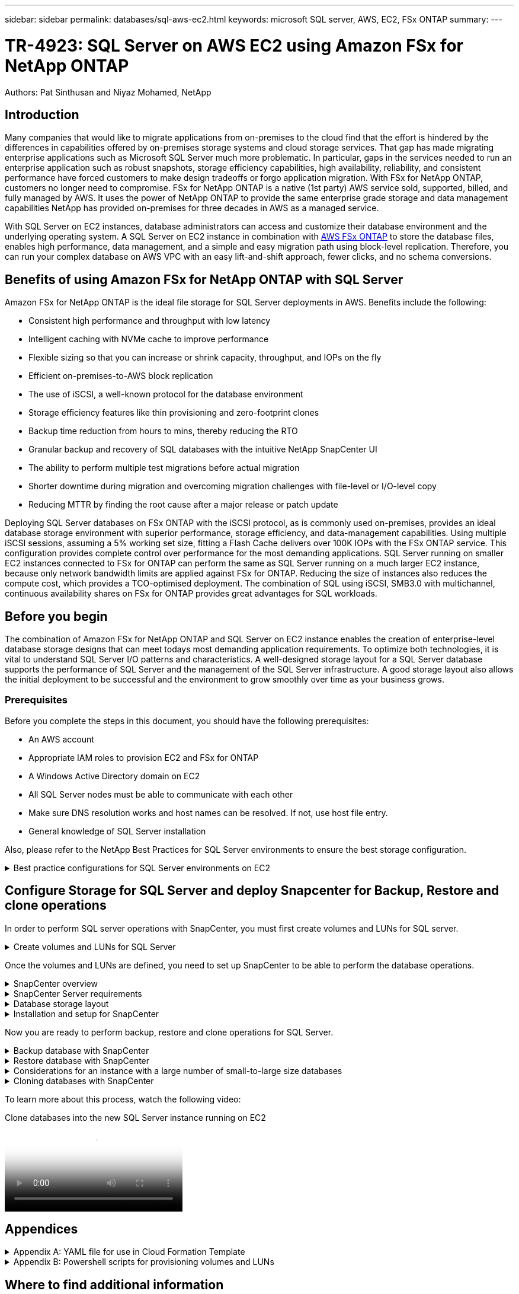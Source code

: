 ---
sidebar: sidebar
permalink: databases/sql-aws-ec2.html
keywords: microsoft SQL server, AWS, EC2, FSx ONTAP
summary:
---

= TR-4923: SQL Server on AWS EC2 using Amazon FSx for NetApp ONTAP
:hardbreaks:
:nofooter:
:icons: font
:linkattrs:
:imagesdir: ./../media/

//
// This file was created with NDAC Version 2.0 (August 17, 2020)
//
// 2022-11-29 10:54:13.740223
//

[.lead]
Authors: Pat Sinthusan and Niyaz Mohamed, NetApp

== Introduction

Many companies that would like to migrate applications from on-premises to the cloud find that the effort is hindered by the differences in capabilities offered by on-premises storage systems and cloud storage services. That gap has made migrating enterprise applications such as Microsoft SQL Server much more problematic. In particular, gaps in the services needed to run an enterprise application such as robust snapshots, storage efficiency capabilities, high availability, reliability, and consistent performance have forced customers to make design tradeoffs or forgo application migration. With FSx for NetApp ONTAP, customers no longer need to compromise. FSx for NetApp ONTAP is a native (1st party) AWS service sold, supported, billed, and fully managed by AWS. It uses the power of NetApp ONTAP to provide the same enterprise grade storage and data management capabilities NetApp has provided on-premises for three decades in AWS as a managed service.

With SQL Server on EC2 instances, database administrators can access and customize their database environment and the underlying operating system. A SQL Server on EC2 instance in combination with https://docs.aws.amazon.com/fsx/latest/ONTAPGuide/what-is-fsx-ontap.html[AWS FSx ONTAP^] to store the database files, enables high performance, data management, and a simple and easy migration path using block-level replication. Therefore, you can run your complex database on AWS VPC with an easy lift-and-shift approach, fewer clicks, and no schema conversions.
 
== Benefits of using Amazon FSx for NetApp ONTAP with SQL Server

Amazon FSx for NetApp ONTAP is the ideal file storage for SQL Server deployments in AWS. Benefits include the following:

* Consistent high performance and throughput with low latency
* Intelligent caching with NVMe cache to improve performance
* Flexible sizing so that you can increase or shrink capacity, throughput, and IOPs on the fly
* Efficient on-premises-to-AWS block replication
* The use of iSCSI, a well-known protocol for the database environment
* Storage efficiency features like thin provisioning and zero-footprint clones
* Backup time reduction from hours to mins, thereby reducing the RTO
* Granular backup and recovery of SQL databases with the intuitive NetApp SnapCenter UI
* The ability to perform multiple test migrations before actual migration
* Shorter downtime during migration and overcoming migration challenges with file-level or I/O-level copy
* Reducing MTTR by finding the root cause after a major release or patch update

Deploying SQL Server databases on FSx ONTAP with the iSCSI protocol, as is commonly used on-premises, provides an ideal database storage environment with superior performance, storage efficiency, and data-management capabilities. Using multiple iSCSI sessions, assuming a 5% working set size, fitting a Flash Cache delivers over 100K IOPs with the FSx ONTAP service. This configuration provides complete control over performance for the most demanding applications. SQL Server running on smaller EC2 instances connected to FSx for ONTAP can perform the same as SQL Server running on a much larger EC2 instance, because only network bandwidth limits are applied against FSx for ONTAP. Reducing the size of instances also reduces the compute cost, which provides a TCO-optimised deployment. The combination of SQL using iSCSI, SMB3.0 with multichannel, continuous availability shares on FSx for ONTAP provides great advantages for SQL workloads.

== Before you begin

The combination of Amazon FSx for NetApp ONTAP and SQL Server on EC2 instance enables the creation of enterprise-level database storage designs that can meet todays most demanding application requirements. To optimize both technologies, it is vital to understand SQL Server I/O patterns and characteristics. A well-designed storage layout for a SQL Server database supports the performance of SQL Server and the management of the SQL Server infrastructure. A good storage layout also allows the initial deployment to be successful and the environment to grow smoothly over time as your business grows.

=== Prerequisites

Before you complete the steps in this document, you should have the following prerequisites:

* An AWS account
* Appropriate IAM roles to provision EC2 and FSx for ONTAP
* A Windows Active Directory domain on EC2
* All SQL Server nodes must be able to communicate with each other
* Make sure DNS resolution works and host names can be resolved. If not, use host file entry.
* General knowledge of SQL Server installation

Also, please refer to the NetApp Best Practices for SQL Server environments to ensure the best storage configuration.

.Best practice configurations for SQL Server environments on EC2
[%collapsible]
====
With FSx ONTAP, procuring storage is the easiest task and can be performed by updating the file system. This simple process enables dynamic cost and performance optimization as needed, it helps to balance the SQL workload, and it is also a great enabler for thin provisioning. FSx ONTAP thin provisioning is designed to present more logical storage to EC2 instances running SQL Server than what is provisioned in the file system. Instead of allocating space upfront, storage space is dynamically allocated to each volume or LUN as data is written. In most configurations, free space is also released back when data in the volume or LUN is deleted (and is not being held by any Snapshot copies). The following table provides configuration settings for dynamically allocating storage.

[width=100%,cols="40%, 60%", frame=none, grid=rows]
|===
| Setting | Configuration
| Volume guarantee
| None (set by default)
| LUN reservation
| Enabled
| fractional_reserve
| 0% (set by default)
| snap_reserve
| 0%
| Autodelete
| volume / oldest_first
| Autosize
| On
| try_first
| Autogrow
| Volume tiering policy
| Snapshot only
| Snapshot policy 
| None
|===

With this configuration, the total size of the volumes can be greater than the actual storage available in the file system. If the LUNs or Snapshot copies require more space than is available in the volume, the volumes automatically grow, taking more space from the containing file system. Autogrow allows FSx ONTAP to automatically increase the size of the volume up to a maximum size that you predetermine. There must be space available in the containing file system to support the automatic growth of the volume. Therefore, with autogrow enabled, you should monitor the free space in the containing filesystem and update the file system when needed.

Along with this, set the https://kb.netapp.com/Advice_and_Troubleshooting/Data_Storage_Software/ONTAP_OS/What_does_the_LUN_option_space_alloc_do%3F[space-allocation^] option on LUN to enabled so that FSx ONTAP notifies the EC2 host when the volume has run out of space and the LUN in the volume cannot accept writes. Also, this option enables FSx for ONTAP to reclaim space automatically when the SQL Server on EC2 host deletes data. The space-allocation option is set to disabled by default.

[NOTE]
If a space-reserved LUN is created in a none-guaranteed volume, then the LUN behaves the same as a non-space-reserved LUN. This is because a none-guaranteed volume has no space to allocate to the LUN; the volume itself can only allocate space as it is written to due to its none guarantee.

With this configuration, FSx ONTAP administrators can generally size the volume so that they must manage and monitor the used space in the LUN on the host side and in the file system.

[NOTE]
NetApp recommends using a separate file system for SQL server workloads. If the file system is used for multiple applications, monitor the space usage of both the file system and volumes within the file system to make sure that volumes are not competing for available space.

[NOTE]
Snapshot copies used to create FlexClone volumes are not deleted by the autodelete option.

[NOTE]
Overcommitment of storage must be carefully considered and managed for a mission-critical application such as SQL server for which even a minimal outage cannot be tolerated. In such a case, it is best to monitor storage consumption trends to determine how much, if any, overcommitment is acceptable.

*Best Practices*

. For optimal storage performance, provision file-system capacity to 1.35x times the size of total database usage.
. Appropriate monitoring accompanied by an effective action plan is required when using thin provisioning to avoid application downtime.
. Make sure to set Cloudwatch and other monitoring tool alerts so that people are contacted with enough time to react as storage is filled.
====

== Configure Storage for SQL Server and deploy Snapcenter for Backup, Restore and clone operations

In order to perform SQL server operations with SnapCenter, you must first create volumes and LUNs for SQL server.

.Create volumes and LUNs for SQL Server
[%collapsible]
====
To create volumes and LUNs for SQL Server, complete the following steps:

. Open the Amazon FSx console at https://console.aws.amazon.com/fsx/

. Create an Amazon FSx for the NetApp ONTAP file system using the Standard Create option under Creation Method. This allows you to define FSxadmin and vsadmin credentials.

image:sql-awsec2-image1.png[Error: Missing Graphic Image]

. Specify the password for fsxadmin.

image:sql-awsec2-image2.png[Error: Missing Graphic Image]

. Specify the password for SVMs.

image:sql-awsec2-image3.png[Error: Missing Graphic Image]

. Create volumes by following the step listed in https://docs.aws.amazon.com/fsx/latest/ONTAPGuide/creating-volumes.html[Creating a volume on FSx for NetApp ONTAP^].
+
*Best practices*
+
* Disable storage Snapshot copy schedules and retention policies. Instead, use NetApp SnapCenter to coordinate Snapshot copies of the SQL Server data and log volumes.
* Configure databases on individual LUNs on separate volumes to leverage fast and granular restore functionality.
* Place user data files (.mdf) on separate volumes because they are random read/write workloads. It is common to create transaction log backups more frequently than database backups. For this reason, place transaction log files (.ldf) on a separate volume from the data files so that independent backup schedules can be created for each. This separation also isolates the sequential write I/O of the log files from the random read/write I/O of data files and significantly improves SQL Server performance.
* Tempdb is a system database used by Microsoft SQL Server as a temporary workspace, especially for I/O intensive DBCC CHECKDB operations. Therefore, place this database on a dedicated volume. In large environments in which volume count is a challenge, you can consolidate tempdb into fewer volumes and store it in the same volume as other system databases after careful planning. Data protection for tempdb is not a high priority because this database is recreated every time Microsoft SQL Server is restarted. 

. Use the following SSH command to create volumes:

....
Vol create -vserver svm001 -volume vol_awssqlprod01_data -aggregate aggr1 -size 800GB -state online -tiering-policy snapshot-only -percent-snapshot-space 0 -autosize-mode grow -snapshot-policy none -security-style ntfs -aggregate aggr1
volume modify -vserver svm001 -volume vol_awssqlprod01_data -fractional-reserve 0
volume modify -vserver svm001 -volume vol_awssqlprod01_data -space-mgmt-try-first vol_grow
volume snapshot autodelete modify -vserver svm001 -volume vol_awssqlprod01_data -delete-order oldest_first
....

. Start the iSCSI service with PowerShell using elevated privileges in Windows Servers.

....
Start-service -Name msiscsi 
Set-Service -Name msiscsi -StartupType Automatic
....

. Install Multipath-IO with PowerShell using elevated privileges in Windows Servers.

....
 Install-WindowsFeature -name Multipath-IO -Restart
....

. Find the Windows initiator Name with PowerShell using elevated privileges in Windows Servers.

....
Get-InitiatorPort | select NodeAddress
....

image:sql-awsec2-image4.png[Error: Missing Graphic Image]

. Connect to Storage virtual machines (SVM) using putty and create an iGroup.

....
igroup create -igroup igrp_ws2019sql1 -protocol iscsi -ostype windows -initiator iqn.1991-05.com.microsoft:ws2019-sql1.contoso.net
....

. Use the following SSH command to create LUNs:

....
lun create -path /vol/vol_awssqlprod01_data/lun_awssqlprod01_data -size 700GB -ostype windows_2008 -space-reserve enabled -space-allocation enabled lun create -path /vol/vol_awssqlprod01_log/lun_awssqlprod01_log -size 100GB -ostype windows_2008 -space-reserve enabled -space-allocation enabled 
....

image:sql-awsec2-image5.png[Error: Missing Graphic Image]

. To achieve I/O alignment with the OS partitioning scheme, use windows_2008 as the recommended LUN type. Refer https://docs.netapp.com/us-en/ontap/san-admin/io-misalignments-properly-aligned-luns-concept.html[here^] for additional information.

. Use the following SSH command to the map igroup to the LUNs that you just created.

....
lun show
lun map -path /vol/vol_awssqlprod01_data/lun_awssqlprod01_data -igroup igrp_awssqlprod01lun map -path /vol/vol_awssqlprod01_log/lun_awssqlprod01_log -igroup igrp_awssqlprod01
....

image:sql-awsec2-image6.png[Error: Missing Graphic Image]

. For a shared disk that uses the Windows Failover Cluster, run an SSH command to map the same LUN to the igroup that belong to all servers that participate in the Windows Failover Cluster.

. Connect Windows Server to an SVM with an iSCSI target. Find the target IP address from AWS Portal.

image:sql-awsec2-image7.png[Error: Missing Graphic Image]

. From Server Manager and the Tools menu,  select the iSCSI Initiator. Select the Discovery tab and then select Discover Portal. Supply the iSCSI IP address from previous step and select Advanced. From Local Adapter, select Microsoft iSCSI Initiator. From Initiator IP, select the IP of the server. Then select OK to close all windows.

image:sql-awsec2-image8.png[Error: Missing Graphic Image]

. Repeat step 12 for the second iSCSI IP from the SVM.

. Select the *Targets* tab,  select *Connect*,  and select *Enable muti-path*.

image:sql-awsec2-image9.png[Error: Missing Graphic Image]

. For best performance, add more sessions; NetApp recommends creating five iSCSI sessions. Select *Properties *> *Add session *> *Advanced* and repeat step 12.

....
$TargetPortals = ('10.2.1.167', '10.2.2.12')
foreach ($TargetPortal in $TargetPortals) {New-IscsiTargetPortal -TargetPortalAddress $TargetPortal}
....

image:sql-awsec2-image10.png[Error: Missing Graphic Image]
+
*Best practices*
+
* Configure five iSCSI sessions per target interface for optimal performance.
* Configure a round-robin policy for the best overall iSCSI performance.
* Make sure that the allocation unit size is set to 64K for partitions when formatting the LUNs

. Run the following PowerShell command to make sure that the iSCSI session is persisted.

....
$targets = Get-IscsiTarget
foreach ($target in $targets)
{
Connect-IscsiTarget -IsMultipathEnabled $true -NodeAddress $target.NodeAddress -IsPersistent $true
}
....

image:sql-awsec2-image11.png[Error: Missing Graphic Image]

. Initialize disks with the following PowerShell command.

....
$disks = Get-Disk | where PartitionStyle -eq raw
foreach ($disk in $disks) {Initialize-Disk $disk.Number}
....

image:sql-awsec2-image12.png[Error: Missing Graphic Image]

. Run the Create Partition and Format Disk commands with PowerShell.

....
New-Partition -DiskNumber 1 -DriveLetter F -UseMaximumSize
Format-Volume -DriveLetter F -FileSystem NTFS -AllocationUnitSize 65536
New-Partition -DiskNumber 2 -DriveLetter G -UseMaximumSize
Format-Volume -DriveLetter G -FileSystem NTFS -AllocationUnitSize 65536
....

You can automate volume and LUN creation using the PowerShell script from Appendix B. LUNs can also be created using SnapCenter.
====

Once the volumes and LUNs are defined, you need to set up SnapCenter to be able to perform the database operations.

.SnapCenter overview
[%collapsible]
====

NetApp SnapCenter is next-generation data protection software for tier-1 enterprise applications. SnapCenter, with its single-pane-of-glass management interface, automates and simplifies the manual, complex, and time-consuming processes associated with the backup, recovery, and cloning of multiple databases and other application workloads. SnapCenter leverages NetApp technologies, including NetApp Snapshots, NetApp SnapMirror, SnapRestore, and NetApp FlexClone. This integration allows IT organizations to scale their storage infrastructure, meet increasingly stringent SLA commitments, and improve the productivity of administrators across the enterprise.
====

.SnapCenter Server requirements
[%collapsible]
====
The following table lists the minimum requirements for installing the SnapCenter Server and plug-in on Microsoft Windows Server.

[width=100%, cols="50%, 50%", frame=none, grid=rows]
|===
|Components |Requirement

a|Minimum CPU count
a|Four cores/vCPUs
a|Memory 
a|Minimum: 8GB
Recommended: 32GB
a|Storage space
a|Minimum space for installation: 10GB
Minimum space for repository: 10GB
|Supported operating system
a|* Windows Server 2012
* Windows Server 2012 R2
* Windows Server 2016
* Windows Server 2019
|Software packages
a|* .NET 4.5.2 or later
* Windows Management Framework (WMF) 4.0 or later
* PowerShell 4.0 or later
|===

For detailed information, refer to link:https://docs.netapp.com/us-en/snapcenter/install/reference_space_and_sizing_requirements.html[space and sizing requirements].

For version compatibility, see the https://mysupport.netapp.com/matrix/[NetApp Interoperability Matrix Tool^].
====

.Database storage layout
[%collapsible]
====
The following figure depicts some considerations for creating the Microsoft SQL Server database storage layout when backing up with SnapCenter.

image:sql-awsec2-image13.png[Error: Missing Graphic Image]

*Best practices*

. Place databases with I/O-intensive queries or with large database size (say 500GB or more) on a separate volume for faster recovery. This volume should also be backed up by separate jobs.
. Consolidate small-to-medium size databases that are less critical or have fewer I/O requirements to a single volume. Backing up a large number of databases residing in the same volume leads to fewer Snapshot copies that need to be maintained. It is also a best practice to consolidate Microsoft SQL Server instances to use the same volumes to control the number of backup Snapshot copies taken.
. Create separate LUNs to store full text-related files and file-streaming related files.
. Assign separate LUNs per host to store Microsoft SQL Server log backups.
. System databases that store database server metadata configuration and job details are not updated frequently. Place system databases/tempdb in separate drives or LUNs. Do not place system databases in the same volume as the user databases. User databases have a different backup policy, and the frequency of user database backup is not same for system databases.
. For Microsoft SQL Server Availability Group setup, place the data and log files for replicas in an identical folder structure on all nodes.

In addition to the performance benefit of segregating the user database layout into different volumes, the database also significantly affects the time required to back up and restore. Having separate volumes for data and log files significantly improves the restore time as compared to a volume hosting multiple user data files. Similarly, user databases with a high I/O intensive application are prone to an increase in the backup time. A more detailed explanation about backup and restore practices is provided later in this document. 

NOTE: Starting with SQL Server 2012 (11.x), system databases (Master, Model, MSDB, and TempDB), and Database Engine user databases can be installed with an SMB file server as a storage option. This applies to both stand-alone SQL Server and SQL Server failover cluster installations. This enables you to use FSx for ONTAP with all its performance and data management capabilities, including volume capacity, performance scalability, and data protection features, which SQL Server can take advantage of. Shares used by the application servers must be configured with the continuously available property set and the volume should be created with NTFS security style. NetApp Snapcenter cannot be used with databases placed on SMB shares from FSx for ONTAP.

NOTE: For SQL Server databases that do not use SnapCenter to perform backups, Microsoft recommends placing the data and log files on separate drives. For applications that simultaneously update and request data, the log file is write intensive, and the data file (depending on your application) is read/write intensive. For data retrieval, the log file is not needed. Therefore, requests for data can be satisfied from the data file placed on its own drive.

NOTE: When you create a new database, Microsoft recommends specifying separate drives for the data and logs. To move files after the database is created, the database must be taken offline. For more Microsoft recommendations, see Place Data and Log Files on Separate Drives.
====

.Installation and setup for SnapCenter
[%collapsible]
====
Follow the https://docs.netapp.com/us-en/snapcenter/install/task_install_the_snapcenter_server_using_the_install_wizard.html[Install the SnapCenter Server^] and https://docs.netapp.com/us-en/snapcenter/protect-scsql/task_add_hosts_and_install_snapcenter_plug_ins_package_for_windows.html[Installing SnapCenter Plug-in for Microsoft SQL Server^] to install and setup SnapCenter.

After Installing SnapCenter, complete the following steps to set it up.

. To set up credentials, select *Settings* > *New* and then enter the credential information.

image:sql-awsec2-image14.png[Error: Missing Graphic Image]

. Add the storage system by selecting Storage Systems > New and the provide the appropriate FSx for ONTAP storage information.

image:sql-awsec2-image15.png[Error: Missing Graphic Image]

. Add hosts by selecting *Hosts* > *Add*, and then provide the host information. SnapCenter automatically installs the Windows and SQL Server plug-in. This process might take some time.

image:sql-awsec2-image16.png[Error: Missing Graphic Image]

After all Plug-ins are installed, you must configure the log directory. This is the location where the transaction log backup resides. You can configure the log directory by selecting the host and then select configure the log directory.

[NOTE]
SnapCenter uses a host log directory to store transaction log backup data. This is at the host and instance level. Each SQL Server host used by SnapCenter must have a host log directory configured to perform log backups. SnapCenter has a database repository, so metadata related to backup, restore, or cloning operations is stored in a central database repository.

The size of the host log directory is calculated as follows:

Size of host log directory = ((system database size + (maximum DB LDF size × daily log change rate %)) × (Snapshot copy retention) ÷ (1 – LUN overhead space %)

The host log directory sizing formula assumes the following:

* A system database backup that does not include the tempdb database
* A 10% LUN overhead spacePlace the host log directory on a dedicated volume or LUN. The amount of data in the host log directory depends on the size of the backups and the number of days that backups are retained. 

image:sql-awsec2-image17.png[Error: Missing Graphic Image]

If the LUNs have already been provisioned, you can select the mount point to represent the host log directory.

image:sql-awsec2-image18.png[Error: Missing Graphic Image]
====

Now you are ready to perform backup, restore and clone operations for SQL Server.

.Backup database with SnapCenter
[%collapsible]
====
After placing the database and log files on the FSx ONTAP LUNs, SnapCenter can be used to back up the databases. The following processes are used to create a full backup.

*Best Practices*

* In SnapCenter terms, RPO can be identified as the backup frequency, for example, how frequently you want to schedule the backup so that you can reduce the loss of data to up to few minutes. SnapCenter allows you to schedule backups as frequently as every five minutes. However, there might be a few instances in which a backup might not complete within five minutes during peak transaction times or when the rate of change of data is more in the given time. A best practice is to schedule frequent transaction log backups instead of full backups.
* There are numerous approaches to handle the RPO and RTO. One alternative to this backup approach is to have separate backup policies for data and logs with different intervals. For example, from SnapCenter, schedule log backups in 15-minute intervals and data backups in 6-hour intervals.
* Use a resource group for a backup configuration for Snapshot optimization and the number of jobs to be managed.

. Select *Resources*, and then select *Microsoft SQL Server *on the drop-down menu on the top left. Select *Refresh Resources*.

image:sql-awsec2-image19.png[Error: Missing Graphic Image]

. Select the database to be backed up, then select *Next* and (**) to add the policy if one has not been created. Follow the *New SQL Server Backup Policy* to create a new policy.

image:sql-awsec2-image20.png[Error: Missing Graphic Image]

. Select the verification server if necessary. This server is the server that SnapCenter runs DBCC CHECKDB after a full backup has been created. Click *Next* for notification, and then select *Summary* to review. After reviewing, click *Finish*.

image:sql-awsec2-image21.png[Error: Missing Graphic Image]

. Click *Back up Now* to test the backup. In the pop- up windows, select *Backup*.

image:sql-awsec2-image22.png[Error: Missing Graphic Image]

. Select *Monitor* to verify that the backup has been completed.

image:sql-awsec2-image23.png[Error: Missing Graphic Image]

*Best Practices*

* Backup the transaction log backup from SnapCenter so that during the restoration process, SnapCenter can read all the backup files and restore in sequence automatically.
* If third party products are used for backup, select Copy backup in SnapCenter to avoid log sequence issues, and test the restore functionality before rolling into production.
====

.Restore database with SnapCenter
[%collapsible]
====
One of the major benefits of using FSx ONTAP with SQL Server on EC2 is its ability to perform fast and granular restore at each database level.

Complete the following steps to restore an individual database to a specific point in time or up to the minute with SnapCenter.

. Select Resources and then select the database that you would like to restore.

image:sql-awsec2-image24.png[Error: Missing Graphic Image]

. Select the backup name that the database needs to be restored from and then select restore.
. Follow the *Restore* pop-up windows to restore the database.
. Select *Monitor* to verify that the restore process is successful.

image:sql-awsec2-image25.png[Error: Missing Graphic Image]
====

.Considerations for an instance with a large number of small-to-large size databases
[%collapsible]
====
SnapCenter can back up a large number of sizeable databases in an instance or group of instances within a resource group. The size of a database is not the major factor in backup time. The duration of a backup can vary depending on number of LUNs per volume, the load on Microsoft SQL Server, the total number of databases per instance, and,  specifically, the I/O bandwidth and usage. While configuring the policy to back up databases from an instance or resource group, NetApp recommends that you restrict the maximum database backed up per Snapshot copy to 100 per host. Make sure the total number of Snapshot copies does not exceed the 1,023-copy limit.

NetApp also recommends that you limit the backup jobs running in parallel by grouping the number of databases instead of creating multiple jobs for each database or instance. For optimal performance of the backup duration, reduce the number of backup jobs to a number that can back up around 100 or fewer databases at a time.

As previously mentioned, I/O usage is an important factor in the backup process. The backup process must wait to quiesce until all the I/O operations on a database are complete. Databases with highly intensive I/O operations should be deferred to another backup time or should be isolated from other backup jobs to avoid affecting other resources within the same resource group that are to be backed up. 

For an environment that has six Microsoft SQL Server hosts hosting 200 databases per instance, assuming four LUNs per host and one LUN per volume created, set the full backup policy with the maximum databases backed up per Snapshot copy to 100. Two hundred databases on each instance are laid out as 200 data files distributed equally on two LUNs, and 200 log files are distributed equally on two LUNs, which is 100 files per LUN per volume. 

Schedule three backup jobs by creating three resource groups, each grouping two instances that include a total of 400 databases.

Running all three backup jobs in parallel backs up 1,200 databases simultaneously. Depending on the load on the server and I/O usage, the start and end time on each instance can vary. In this instance, a total of 24 Snapshot copies are created.

In addition to the full backup, NetApp recommends that you configure a transaction log backup for critical databases. Make sure that the database property is set to full recovery model.

*Best practices*

. Do not include the tempdb database in a backup because the data it contains is temporary. Place tempdb on a LUN or an SMB share that is in a storage system volume in which Snapshot copies will not be created.
. A Microsoft SQL Server instance with a high I/O intensive application should be isolated in a different backup job to reduce the overall backup time for other resources.
. Limit the set of databases to be simultaneously backed up to approximately 100 and stagger the remaining set of database backups to avoid a simultaneous process.
. Use the Microsoft SQL Server instance name in the resource group instead of multiple databases because whenever new databases are created in Microsoft SQL Server instance, SnapCenter automatically considers a new database for backup.
. If you change the database configuration, such as changing the database recovery model to the full recovery model, perform a backup immediately to allow up-to-the-minute restore operations.
. SnapCenter cannot restore transaction log backups created outside of SnapCenter.
. When cloning FlexVol volumes, make sure that you have sufficient space for the clone metadata.
. When restoring databases, make sure that sufficient space is available on the volume.
. Create a separate policy to manage and back up system databases at least once a week.
====

.Cloning databases with SnapCenter
[%collapsible]
====
To restore a database onto another location on a dev or test environment or to create a copy for business analysis purposes, the NetApp best practice is to leverage the cloning methodology to create a copy of the database on the same instance or an alternate instance.

The cloning of databases that are 500GB on an iSCSI disk hosted on a FSx for ONTAP environment typically takes less than five minutes. After cloning is complete, the user can then perform all the required read/write operation on the cloned database. Most of the time is consumed for disk scanning (diskpart). The NetApp cloning procedure typically take less than 2 minutes regardless of the size of the databases.

The cloning of a database can be performed with the dual method: you can create a clone from the latest backup or you can use clone life-cycle management through which the latest copy can be made available on the secondary instance.

SnapCenter allows you to mount the clone copy on the required disk to maintain the format of the folder structure on the secondary instance and continue to schedule backup jobs.

.Clone databases to the new database name in the same instance
[%collapsible]
=====
The following steps can be used to clone databases to the new database name in the same SQL server instance running on EC2:

. Select Resources and then the database that need to be cloned.
. Select the backup name that you would like to clone and select Clone.
. Follow the clone instructions from the backup windows to finish the clone process.
. Select Monitor to make sure that cloning is completed.
=====

.Clone databases into the new SQL Server instance running on EC2
[%collapsible]
=====
The following step are used to clone databases to the new SQL server instance running on EC2:

. Create a new SQL Server on EC2 in the same VPC.
. Enable the iSCSI protocol and MPIO, and then setup the iSCSI connection to FSx for ONTAP by following step 3 and 4 in the section “Create volumes and LUNs for SQL Server.”
. Add a new SQL Server on EC2 into SnapCenter by follow step 3 in the section “Installing and setup for SnapCenter.”
. Select Resource > View Instance, and then select Refresh Resource.
. Select Resources, and then the database that you would like to clone.
. Select the backup name that you would like to clone, and then select Clone.

image:sql-awsec2-image26.png[Error: Missing Graphic Image]

. Follow the Clone from Backup instructions by providing the new SQL Server instance on EC2 and instance name to finish the clone process.
. Select Monitor to make sure that cloning is completed.

image:sql-awsec2-image27.png[Error: Missing Graphic Image]
=====
====

To learn more about this process, watch the following video:

video::27f28284-433d-4273-8748-b01200fb3cd7[panopto, title="Clone databases into the new SQL Server instance running on EC2"]

== Appendices

.Appendix A: YAML file for use in Cloud Formation Template
[%collapsible]
====
The following .yaml file can be used with the Cloud Formation Template in AWS Console.

* https://github.com/NetApp/fsxn-iscsisetup-cft[https://github.com/NetApp/fsxn-iscsisetup-cft^]

To automate ISCSI LUN creation and NetApp SnapCenter installation with PowerShell, clone the repo from https://github.com/NetApp/fsxn-iscsisetup-ps[this GitHub link^].
====

.Appendix B: Powershell scripts for provisioning volumes and LUNs
[%collapsible]
====
The following script is used to provision volumes and LUNs and also to set up iSCSI based on the instruction provided above. There are two PowerShell scripts:

* `_EnableMPIO.ps1`

[source, shell]
----
Function Install_MPIO_ssh {
    $hostname = $env:COMPUTERNAME
    $hostname = $hostname.Replace('-','_')
    
    #Add schedule action for the next step
    $path = Get-Location
    $path = $path.Path + '\2_CreateDisks.ps1'
    $arg = '-NoProfile -WindowStyle Hidden -File ' +$path
    $schAction = New-ScheduledTaskAction -Execute "Powershell.exe" -Argument $arg
    $schTrigger = New-ScheduledTaskTrigger -AtStartup
    $schPrincipal = New-ScheduledTaskPrincipal -UserId "NT AUTHORITY\SYSTEM" -LogonType ServiceAccount -RunLevel Highest
    $return = Register-ScheduledTask -Action $schAction -Trigger $schTrigger -TaskName "Create Vols and LUNs" -Description "Scheduled Task to run configuration Script At Startup" -Principal $schPrincipal
    #Install -Module Posh-SSH
    Write-host 'Enable MPIO and SSH for PowerShell' -ForegroundColor Yellow
    $return = Find-PackageProvider -Name 'Nuget' -ForceBootstrap -IncludeDependencies
    $return = Find-Module PoSH-SSH | Install-Module -Force
    #Install Multipath-IO with PowerShell using elevated privileges in Windows Servers
    Write-host 'Enable MPIO' -ForegroundColor Yellow
    $return = Install-WindowsFeature -name Multipath-IO -Restart
}
Install_MPIO_ssh
Remove-Item -Path $MyInvocation.MyCommand.Source
----

* `_CreateDisks.ps1`
[source, shell]
----
....
#Enable MPIO and Start iSCSI Service
Function PrepISCSI {
    $return = Enable-MSDSMAutomaticClaim -BusType iSCSI
    #Start iSCSI service with PowerShell using elevated privileges in Windows Servers 
    $return = Start-service -Name msiscsi 
    $return = Set-Service -Name msiscsi -StartupType Automatic
}
Function Create_igroup_vols_luns ($fsxN){
    $hostname = $env:COMPUTERNAME
    $hostname = $hostname.Replace('-','_')
    $volsluns = @()
    for ($i = 1;$i -lt 10;$i++){
        if ($i -eq 9){
            $volsluns +=(@{volname=('v_'+$hostname+'_log');volsize=$fsxN.logvolsize;lunname=('l_'+$hostname+'_log');lunsize=$fsxN.loglunsize})
        } else {
            $volsluns +=(@{volname=('v_'+$hostname+'_data'+[string]$i);volsize=$fsxN.datavolsize;lunname=('l_'+$hostname+'_data'+[string]$i);lunsize=$fsxN.datalunsize})
        }
    }
    $secStringPassword = ConvertTo-SecureString $fsxN.password -AsPlainText -Force
    $credObject = New-Object System.Management.Automation.PSCredential ($fsxN.login, $secStringPassword)
    $igroup = 'igrp_'+$hostname
    #Connect to FSx N filesystem
    $session = New-SSHSession -ComputerName $fsxN.svmip -Credential $credObject -AcceptKey:$true
    #Create igroup
    Write-host 'Creating igroup' -ForegroundColor Yellow
    #Find Windows initiator Name with PowerShell using elevated privileges in Windows Servers
    $initport = Get-InitiatorPort | select -ExpandProperty NodeAddress
    $sshcmd = 'igroup create -igroup ' + $igroup + ' -protocol iscsi -ostype windows -initiator ' + $initport
    $ret = Invoke-SSHCommand -Command $sshcmd -SSHSession $session
    #Create vols 
    Write-host 'Creating Volumes' -ForegroundColor Yellow
    foreach ($vollun in $volsluns){
        $sshcmd = 'vol create ' + $vollun.volname + ' -aggregate aggr1 -size ' + $vollun.volsize #+ ' -vserver ' + $vserver
        $return = Invoke-SSHCommand -Command $sshcmd -SSHSession $session
    }
    #Create LUNs and mapped LUN to igroup
    Write-host 'Creating LUNs and map to igroup' -ForegroundColor Yellow
    foreach ($vollun in $volsluns){
        $sshcmd = "lun create -path /vol/" + $vollun.volname + "/" + $vollun.lunname + " -size " + $vollun.lunsize + " -ostype Windows_2008 " #-vserver " +$vserver
        $return = Invoke-SSHCommand -Command $sshcmd -SSHSession $session
        #map all luns to igroup
        $sshcmd = "lun map -path /vol/" + $vollun.volname + "/" + $vollun.lunname + " -igroup " + $igroup
        $return = Invoke-SSHCommand -Command $sshcmd -SSHSession $session
    }
}
Function Connect_iSCSI_to_SVM ($TargetPortals){
    Write-host 'Online, Initialize and format disks' -ForegroundColor Yellow
    #Connect Windows Server to svm with iSCSI target.
    foreach ($TargetPortal in $TargetPortals) {
        New-IscsiTargetPortal -TargetPortalAddress $TargetPortal
        for ($i = 1; $i -lt 5; $i++){
            $return = Connect-IscsiTarget -IsMultipathEnabled $true -IsPersistent $true -NodeAddress (Get-iscsiTarget | select -ExpandProperty NodeAddress)
        }
    }
}
Function Create_Partition_Format_Disks{
        
    #Create Partion and format disk
    $disks = Get-Disk | where PartitionStyle -eq raw
    foreach ($disk in $disks) {
        $return = Initialize-Disk $disk.Number 
        $partition = New-Partition -DiskNumber $disk.Number -AssignDriveLetter -UseMaximumSize | Format-Volume -FileSystem NTFS -AllocationUnitSize 65536 -Confirm:$false -Force
        #$return = Format-Volume -DriveLetter $partition.DriveLetter -FileSystem NTFS -AllocationUnitSize 65536
    }
}
Function UnregisterTask {
    Unregister-ScheduledTask -TaskName "Create Vols and LUNs" -Confirm:$false
}
Start-Sleep -s 30
$fsxN = @{svmip ='198.19.255.153';login = 'vsadmin';password='net@pp11';datavolsize='10GB';datalunsize='8GB';logvolsize='8GB';loglunsize='6GB'}
$TargetPortals = ('10.2.1.167', '10.2.2.12') 
PrepISCSI
Create_igroup_vols_luns $fsxN
Connect_iSCSI_to_SVM $TargetPortals
Create_Partition_Format_Disks
UnregisterTask
Remove-Item -Path $MyInvocation.MyCommand.Source
....
----
Run the file `EnableMPIO.ps1` first and the second script executes automatically after the server has been rebooted. These PowerShell scripts can be removed after they have been executed due to credential access to the SVM.
====

== Where to find additional information

* Amazon FSx for NetApp ONTAP

https://docs.aws.amazon.com/fsx/latest/ONTAPGuide/what-is-fsx-ontap.html[https://docs.aws.amazon.com/fsx/latest/ONTAPGuide/what-is-fsx-ontap.html^]

* Getting Started with FSx for NetApp ONTAP

https://docs.aws.amazon.com/fsx/latest/ONTAPGuide/getting-started.html[https://docs.aws.amazon.com/fsx/latest/ONTAPGuide/getting-started.html^]

* Overview of the SnapCenter interface

https://www.youtube.com/watch?v=lVEBF4kV6Ag&t=0s[https://www.youtube.com/watch?v=lVEBF4kV6Ag&t=0s^]

* Tour through SnapCenter navigation pane options

https://www.youtube.com/watch?v=_lDKt-koySQ[https://www.youtube.com/watch?v=_lDKt-koySQ^]

* Setup SnapCenter 4.0 for SQL Server plug-in

https://www.youtube.com/watch?v=MopbUFSdHKE[https://www.youtube.com/watch?v=MopbUFSdHKE^]

* How to back up and restore databases using SnapCenter with SQL Server plug-in

https://www.youtube.com/watch?v=K343qPD5_Ys[https://www.youtube.com/watch?v=K343qPD5_Ys^]

* How to clone a database using SnapCenter with SQL Server plug-in

https://www.youtube.com/watch?v=ogEc4DkGv1E[https://www.youtube.com/watch?v=ogEc4DkGv1E^]
